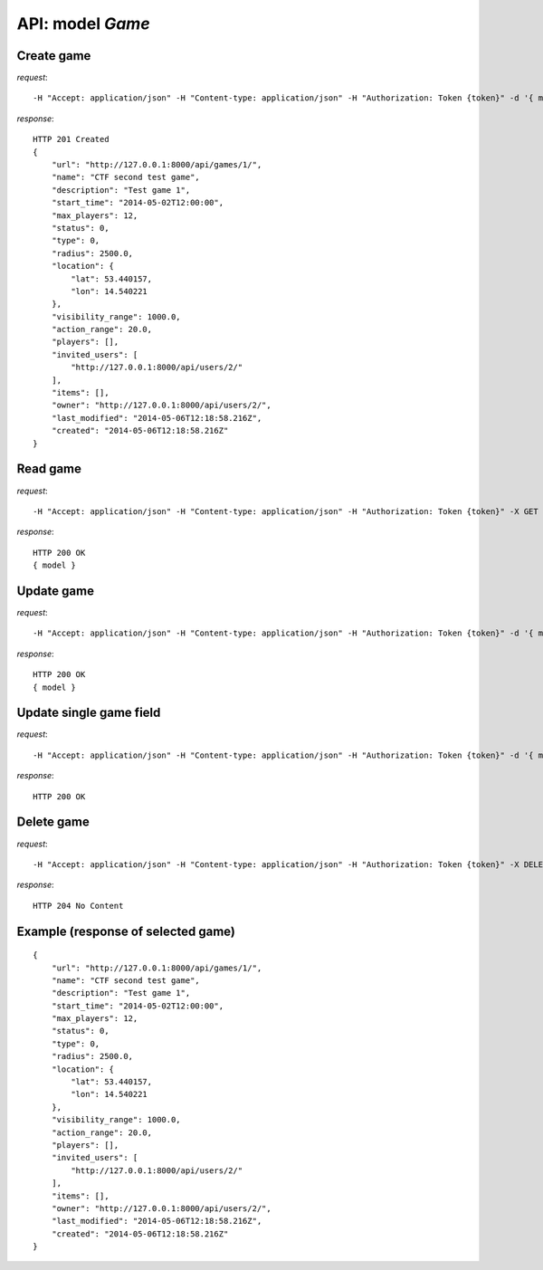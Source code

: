API: model *Game*
=================

**Create** game
---------------

*request*:
::

    -H "Accept: application/json" -H "Content-type: application/json" -H "Authorization: Token {token}" -d '{ model } -X POST http://ctf.host/api/games/

*response*:
::

    HTTP 201 Created
    {
        "url": "http://127.0.0.1:8000/api/games/1/",
        "name": "CTF second test game",
        "description": "Test game 1",
        "start_time": "2014-05-02T12:00:00",
        "max_players": 12,
        "status": 0,
        "type": 0,
        "radius": 2500.0,
        "location": {
            "lat": 53.440157,
            "lon": 14.540221
        },
        "visibility_range": 1000.0,
        "action_range": 20.0,
        "players": [],
        "invited_users": [
            "http://127.0.0.1:8000/api/users/2/"
        ],
        "items": [],
        "owner": "http://127.0.0.1:8000/api/users/2/",
        "last_modified": "2014-05-06T12:18:58.216Z",
        "created": "2014-05-06T12:18:58.216Z"
    }

**Read** game
-------------

*request*:
::

    -H "Accept: application/json" -H "Content-type: application/json" -H "Authorization: Token {token}" -X GET http://ctf.host/api/games/{game_id}/

*response*:
::

    HTTP 200 OK
    { model }


**Update** game
---------------
*request*:
::

    -H "Accept: application/json" -H "Content-type: application/json" -H "Authorization: Token {token}" -d '{ model }' -X PUT http://ctf.host/api/games/{game_id}/

*response*:
::

    HTTP 200 OK
    { model }

**Update** single game field
----------------------------
*request*:
::

    -H "Accept: application/json" -H "Content-type: application/json" -H "Authorization: Token {token}" -d '{ model.fields }' -X PATCH http://ctf.host/api/games/{game_id}/

*response*:
::

    HTTP 200 OK

**Delete** game
---------------
*request*:
::

    -H "Accept: application/json" -H "Content-type: application/json" -H "Authorization: Token {token}" -X DELETE http://ctf.host/api/games/{game_id}/

*response*:
::

    HTTP 204 No Content


Example (response of selected game)
-----------------------------------
::

    {
        "url": "http://127.0.0.1:8000/api/games/1/",
        "name": "CTF second test game",
        "description": "Test game 1",
        "start_time": "2014-05-02T12:00:00",
        "max_players": 12,
        "status": 0,
        "type": 0,
        "radius": 2500.0,
        "location": {
            "lat": 53.440157,
            "lon": 14.540221
        },
        "visibility_range": 1000.0,
        "action_range": 20.0,
        "players": [],
        "invited_users": [
            "http://127.0.0.1:8000/api/users/2/"
        ],
        "items": [],
        "owner": "http://127.0.0.1:8000/api/users/2/",
        "last_modified": "2014-05-06T12:18:58.216Z",
        "created": "2014-05-06T12:18:58.216Z"
    }

